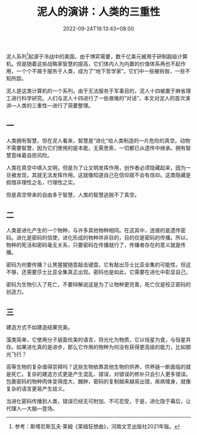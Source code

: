 #+title: 泥人的演讲：人类的三重性
#+date: 2022-09-24T19:13:43+08:00

泥人系列[fn:1]起源于冷战中的美国，由于博弈需要，数千亿美元被用于研制超级计算机。但是随着这些战略家智慧的提高，它们体内人为内置的价值体系再也不起作用，一个个不屑于服务于人类，成为了“地下哲学家”。它们中一些被拆毁，一些不知所踪。

泥人是这类计算机的一个系列。由于无法服务于军事目的，泥人十四被置于麻省理工进行科学研究。人们与泥人十四进行了一些艰难的“对话”，本文对泥人的首次演讲—人类的三重性—进行了简要整理。

** 一

人类拥有智慧，但在泥人看来，智慧是“进化”给人类制造的一片危险的真空。动物不需要智慧，因为它们使用的是本能，无需思索，一切都已从遗传中继承。拥有智慧意味着自担风险。

人类在真空中填入文明，但是为了让文明发挥作用，创作者必须隐藏起来，因为一旦被发现，其就无法发挥作用。这就像知道自己在信仰就不会有信仰。这类隐藏是假借非理性之名，行理性之实。

但是真空带来的自由多于智慧，人类的智慧逃脱不了真空。

** 二

人类是进化产生的一个物种，与许多其他物种相同。在这其中，连接的是遗传密码。进化是密码的信使，进化形成的物种并非目的，目的仅是密码的传播。所以，物种的死活和密码毫无关系，只要密码在传播就行了，传播者存在的意义就是传播。

密码为何要传播？让黑猩猩随意敲击键盘，它有敲出莎士比亚全集的可能性，但这不够，还需要莎士比亚全集真正出现。密码也是如此，它需要在进化中彰显自己。

密码为生物引入了死亡，不要辩解说这是为了让物种更完善，死亡仅是校正密码的创造力。

** 三

建造方式不如建造结果完美。

藻类简单，它使用分子层面优美的语言，将光化为物质，它以恒星为食，与恒星并存。如果进化真的是进步，那么它作用的物种为何没有获得更高级的能力，比如御光飞行？

高等生物的复杂值得崇拜吗？这些生物依靠其他生物的供养，供养链一断面临的就是死亡。复杂的建造方式更是产生混乱、错误，对错误的修补只会引入更多错误。包裹密码的物种肉体变得庞大、臃肿，密码的复制越来越易出错，疾病缠身，就像复杂的语言更易产生歧义。

当进化密码传播到人类，错误已经无可附加、不可忍受，于是，进化隐于幕后，让代理人—大脑—登场。

[fn:1] 参考：斯塔尼斯瓦夫·莱姆《莱姆狂想曲》，河南文艺出版社2021年版。
